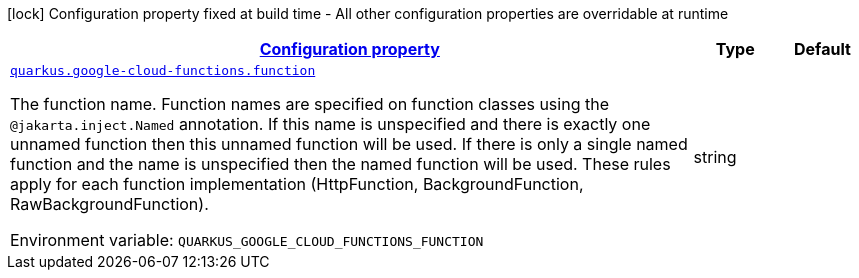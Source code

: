 
:summaryTableId: quarkus-google-cloud-functions-gcp-functions-google-cloud-functions-config
[.configuration-legend]
icon:lock[title=Fixed at build time] Configuration property fixed at build time - All other configuration properties are overridable at runtime
[.configuration-reference, cols="80,.^10,.^10"]
|===

h|[[quarkus-google-cloud-functions-gcp-functions-google-cloud-functions-config_configuration]]link:#quarkus-google-cloud-functions-gcp-functions-google-cloud-functions-config_configuration[Configuration property]

h|Type
h|Default

a| [[quarkus-google-cloud-functions-gcp-functions-google-cloud-functions-config_quarkus-google-cloud-functions-function]]`link:#quarkus-google-cloud-functions-gcp-functions-google-cloud-functions-config_quarkus-google-cloud-functions-function[quarkus.google-cloud-functions.function]`


[.description]
--
The function name. Function names are specified on function classes using the `@jakarta.inject.Named` annotation. If this name is unspecified and there is exactly one unnamed function then this unnamed function will be used. If there is only a single named function and the name is unspecified then the named function will be used. These rules apply for each function implementation (HttpFunction, BackgroundFunction, RawBackgroundFunction).

ifdef::add-copy-button-to-env-var[]
Environment variable: env_var_with_copy_button:+++QUARKUS_GOOGLE_CLOUD_FUNCTIONS_FUNCTION+++[]
endif::add-copy-button-to-env-var[]
ifndef::add-copy-button-to-env-var[]
Environment variable: `+++QUARKUS_GOOGLE_CLOUD_FUNCTIONS_FUNCTION+++`
endif::add-copy-button-to-env-var[]
--|string 
|

|===